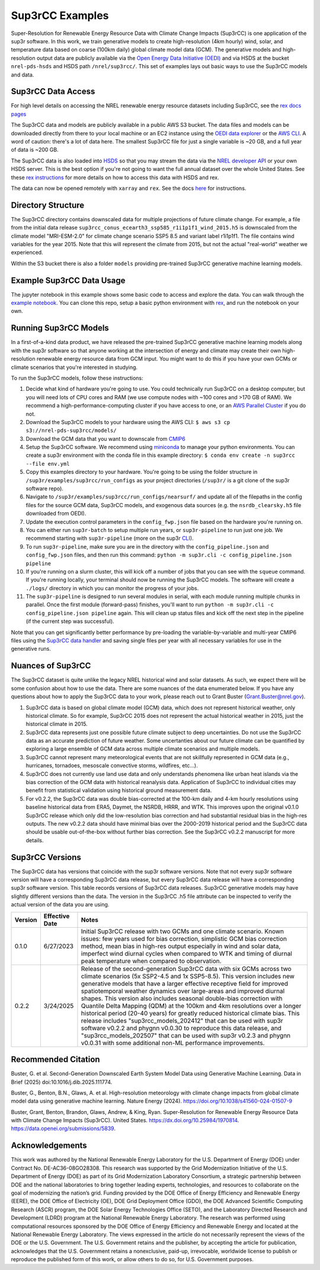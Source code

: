 ################
Sup3rCC Examples
################

Super-Resolution for Renewable Energy Resource Data with Climate Change Impacts (Sup3rCC) is one application of the sup3r software. In this work, we train generative models to create high-resolution (4km hourly) wind, solar, and temperature data based on coarse (100km daily) global climate model data (GCM). The generative models and high-resolution output data are publicly available via the `Open Energy Data Initiative (OEDI) <https://data.openei.org/submissions/5839>`__ and via HSDS at the bucket ``nrel-pds-hsds`` and HSDS path ``/nrel/sup3rcc/``. This set of examples lays out basic ways to use the Sup3rCC models and data.

Sup3rCC Data Access
--------------------

For high level details on accessing the NREL renewable energy resource datasets including Sup3rCC, see the `rex docs pages <https://nrel.github.io/rex/misc/examples.nrel_data.html>`__

The Sup3rCC data and models are publicly available in a public AWS S3 bucket. The data files and models can be downloaded directly from there to your local machine or an EC2 instance using the `OEDI data explorer <https://data.openei.org/s3_viewer?bucket-nrel-pds-sup3rcc>`__ or the `AWS CLI <https://aws.amazon.com/cli/>`__. A word of caution: there's a lot of data here. The smallest Sup3rCC file for just a single variable is ~20 GB, and a full year of data is ~200 GB.

The Sup3rCC data is also loaded into `HSDS <https://www.hdfgroup.org/solutions/highly-scalable-data-service-hsds/>`__ so that you may stream the data via the `NREL developer API <https://developer.nrel.gov/signup/>`__ or your own HSDS server. This is the best option if you're not going to want the full annual dataset over the whole United States. See these `rex instructions <https://nrel.github.io/rex/misc/examples.hsds.html>`__ for more details on how to access this data with HSDS and rex.

The data can now be opened remotely with ``xarray`` and ``rex``. See the docs `here <https://nrel.github.io/rex/misc/examples.xarray.html>`__ for instructions.

Directory Structure
-------------------

The Sup3rCC directory contains downscaled data for multiple projections of future climate change. For example, a file from the initial data release ``sup3rcc_conus_ecearth3_ssp585_r1i1p1f1_wind_2015.h5`` is downscaled from the climate model "MRI-ESM-2.0" for climate change scenario SSP5 8.5 and variant label r1i1p1f1. The file contains wind variables for the year 2015. Note that this will represent the climate from 2015, but not the actual "real-world" weather we experienced.

Within the S3 bucket there is also a folder ``models`` providing pre-trained Sup3rCC generative machine learning models.

Example Sup3rCC Data Usage
--------------------------

The jupyter notebook in this example shows some basic code to access and explore the data. You can walk through the `example notebook <https://github.com/NREL/sup3r/tree/main/examples/sup3rcc/using_the_data.ipynb>`__. You can clone this repo, setup a basic python environment with `rex <https://github.com/NREL/rex>`__, and run the notebook on your own.

Running Sup3rCC Models
----------------------

In a first-of-a-kind data product, we have released the pre-trained Sup3rCC generative machine learning models along with the sup3r software so that anyone working at the intersection of energy and climate may create their own high-resolution renewable energy resource data from GCM input. You might want to do this if you have your own GCMs or climate scenarios that you're interested in studying.

To run the Sup3rCC models, follow these instructions:

#. Decide what kind of hardware you're going to use. You could technically run Sup3rCC on a desktop computer, but you will need lots of CPU cores and RAM (we use compute nodes with ~100 cores and >170 GB of RAM). We recommend a high-performance-computing cluster if you have access to one, or an `AWS Parallel Cluster <https://aws.amazon.com/hpc/parallelcluster/>`__ if you do not.
#. Download the Sup3rCC models to your hardware using the AWS CLI: ``$ aws s3 cp s3://nrel-pds-sup3rcc/models/``
#. Download the GCM data that you want to downscale from `CMIP6 <https://esgf-node.llnl.gov/search/cmip6/>`__
#. Setup the Sup3rCC software. We recommend using `miniconda <https://docs.conda.io/en/latest/miniconda.html>`__ to manage your python environments. You can create a sup3r environment with the conda file in this example directory: ``$ conda env create -n sup3rcc --file env.yml``
#. Copy this examples directory to your hardware. You're going to be using the folder structure in ``/sup3r/examples/sup3rcc/run_configs`` as your project directories (``/sup3r/`` is a git clone of the sup3r software repo).
#. Navigate to ``/sup3r/examples/sup3rcc/run_configs/nearsurf/`` and update all of the filepaths in the config files for the source GCM data, Sup3rCC models, and exogenous data sources (e.g. the ``nsrdb_clearsky.h5`` file downloaded from OEDI).
#. Update the execution control parameters in the ``config_fwp.json`` file based on the hardware you're running on.
#. You can either run ``sup3r-batch`` to setup multiple run years, or ``sup3r-pipeline`` to run just one job. We recommend starting with ``sup3r-pipeline`` (more on the sup3r `CLI <https://nrel.github.io/sup3r/_cli/sup3r.html>`__).
#. To run ``sup3r-pipeline``, make sure you are in the directory with the ``config_pipeline.json`` and ``config_fwp.json`` files, and then run this command: ``python -m sup3r.cli -c config_pipeline.json pipeline``
#. If you're running on a slurm cluster, this will kick off a number of jobs that you can see with the ``squeue`` command. If you're running locally, your terminal should now be running the Sup3rCC models. The software will create a ``./logs/`` directory in which you can monitor the progress of your jobs.
#. The ``sup3r-pipeline`` is designed to run several modules in serial, with each module running multiple chunks in parallel. Once the first module (forward-pass) finishes, you'll want to run ``python -m sup3r.cli -c config_pipeline.json pipeline`` again. This will clean up status files and kick off the next step in the pipeline (if the current step was successful).

Note that you can get significantly better performance by pre-loading the variable-by-variable and multi-year CMIP6 files using the `Sup3rCC data handler <https://nrel.github.io/sup3r/_autosummary/sup3r.preprocessing.data_handlers.nc_cc.DataHandlerNCforCC.html#sup3r.preprocessing.data_handlers.nc_cc.DataHandlerNCforCC>`__ and saving single files per year with all necessary variables for use in the generative runs.

Nuances of Sup3rCC
------------------

The Sup3rCC dataset is quite unlike the legacy NREL historical wind and solar datasets. As such, we expect there will be some confusion about how to use the data. There are some nuances of the data enumerated below. If you have any questions about how to apply the Sup3rCC data to your work, please reach out to Grant Buster (Grant.Buster@nrel.gov).

#. Sup3rCC data is based on global climate model (GCM) data, which does not represent historical weather, only historical climate. So for example, Sup3rCC 2015 does not represent the actual historical weather in 2015, just the historical climate in 2015.
#. Sup3rCC data represents just one possible future climate subject to deep uncertainties. Do not use the Sup3rCC data as an accurate prediction of future weather. Some uncertanties about our future climate can be quantified by exploring a large ensemble of GCM data across multiple climate scenarios and multiple models.
#. Sup3rCC cannot represent many meteorological events that are not skillfully represented in GCM data (e.g., hurricanes, tornadoes, mesoscale convective storms, wildfires, etc…).
#. Sup3rCC does not currently use land use data and only understands phenomena like urban heat islands via the bias correction of the GCM data with historical reanalysis data. Application of Sup3rCC to individual cities may benefit from statistical validation using historical ground measurement data.
#. For v0.2.2, the Sup3rCC data was double bias-corrected at the 100-km daily and 4-km hourly resolutions using baseline historical data from ERA5, Daymet, the NSRDB, HRRR, and WTK. This improves upon the original v0.1.0 Sup3rCC release which only did the low-resolution bias correction and had substantial residual bias in the high-res outputs. The new v0.2.2 data should have minimal bias over the 2000-2019 historical period and the Sup3rCC data should be usable out-of-the-box without further bias correction. See the Sup3rCC v0.2.2 manuscript for more details.

Sup3rCC Versions
----------------

The Sup3rCC data has versions that coincide with the sup3r software versions. Note that not every sup3r software version will have a corresponding Sup3rCC data release, but every Sup3rCC data release will have a corresponding sup3r software version. This table records versions of Sup3rCC data releases. Sup3rCC generative models may have slightly different versions than the data. The version in the Sup3rCC .h5 file attribute can be inspected to verify the actual version of the data you are using.

.. list-table::
    :widths: auto
    :header-rows: 1

    * - Version
      - Effective Date
      - Notes
    * - 0.1.0
      - 6/27/2023
      - Initial Sup3rCC release with two GCMs and one climate scenario. Known issues: few years used for bias correction, simplistic GCM bias correction method, mean bias in high-res output especially in wind and solar data, imperfect wind diurnal cycles when compared to WTK and timing of diurnal peak temperature when compared to observation.
    * - 0.2.2
      - 3/24/2025
      - Release of the second-generation Sup3rCC data with six GCMs across two climate scenarios (5x SSP2-4.5 and 1x SSP5-8.5). This version includes new generative models that have a larger effective receptive field for improved spatiotemporal weather dynamics over large-areas and improved diurnal shapes. This version also includes seasonal double-bias correction with Quantile Delta Mapping (QDM) at the 100km and 4km resolutions over a longer historical period (20-40 years) for greatly reduced historical climate bias. This release includes "sup3rcc_models_202412" that can be used with sup3r software v0.2.2 and phygnn v0.0.30 to reproduce this data release, and "sup3rcc_models_202507" that can be used with sup3r v0.2.3 and phygnn v0.0.31 with some additional non-ML performance improvements.

Recommended Citation
--------------------

Buster, G. et al. Second-Generation Downscaled Earth System Model Data using Generative Machine Learning. Data in Brief (2025) doi:10.1016/j.dib.2025.111774.

Buster, G., Benton, B.N., Glaws, A. et al. High-resolution meteorology with climate change impacts from global climate model data using generative machine learning. Nature Energy (2024). https://doi.org/10.1038/s41560-024-01507-9

Buster, Grant, Benton, Brandon, Glaws, Andrew, & King, Ryan. Super-Resolution for Renewable Energy Resource Data with Climate Change Impacts (Sup3rCC). United States. https://dx.doi.org/10.25984/1970814. https://data.openei.org/submissions/5839.


Acknowledgements
----------------

This work was authored by the National Renewable Energy Laboratory for the U.S. Department of Energy (DOE) under Contract No. DE-AC36-08GO28308. This research was supported by the Grid Modernization Initiative of the U.S. Department of Energy (DOE) as part of its Grid Modernization Laboratory Consortium, a strategic partnership between DOE and the national laboratories to bring together leading experts, technologies, and resources to collaborate on the goal of modernizing the nation’s grid. Funding provided by the DOE Office of Energy Efficiency and Renewable Energy (EERE), the DOE Office of Electricity (OE), DOE Grid Deployment Office (GDO), the DOE Advanced Scientific Computing Research (ASCR) program, the DOE Solar Energy Technologies Office (SETO), and the Laboratory Directed Research and Development (LDRD) program at the National Renewable Energy Laboratory. The research was performed using computational resources sponsored by the DOE Office of Energy Efficiency and Renewable Energy and located at the National Renewable Energy Laboratory. The views expressed in the article do not necessarily represent the views of the DOE or the U.S. Government. The U.S. Government retains and the publisher, by accepting the article for publication, acknowledges that the U.S. Government retains a nonexclusive, paid-up, irrevocable, worldwide license to publish or reproduce the published form of this work, or allow others to do so, for U.S. Government purposes.
